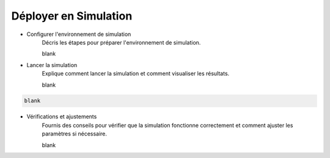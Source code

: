 .. _simulation:

Déployer en Simulation
======================

- Configurer l'environnement de simulation
    Décris les étapes pour préparer l'environnement de simulation.

    blank


- Lancer la simulation
    Explique comment lancer la simulation et comment visualiser les résultats.

    blank
    

.. code-block:: console
    
    blank
    

- Vérifications et ajustements
    Fournis des conseils pour vérifier que la simulation fonctionne correctement et comment ajuster les paramètres si nécessaire.

    blank

